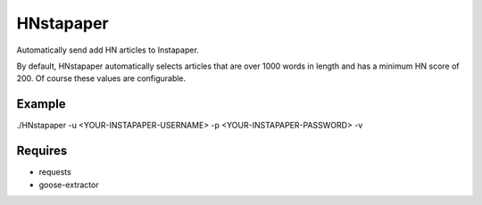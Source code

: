 ==========
HNstapaper
==========

Automatically send add HN articles to Instapaper.

By default, HNstapaper automatically selects articles that are over 1000 words
in length and has a minimum HN score of 200. Of course these values are
configurable.


Example
=======

./HNstapaper -u <YOUR-INSTAPAPER-USERNAME> -p <YOUR-INSTAPAPER-PASSWORD> -v


Requires
========

* requests
* goose-extractor
